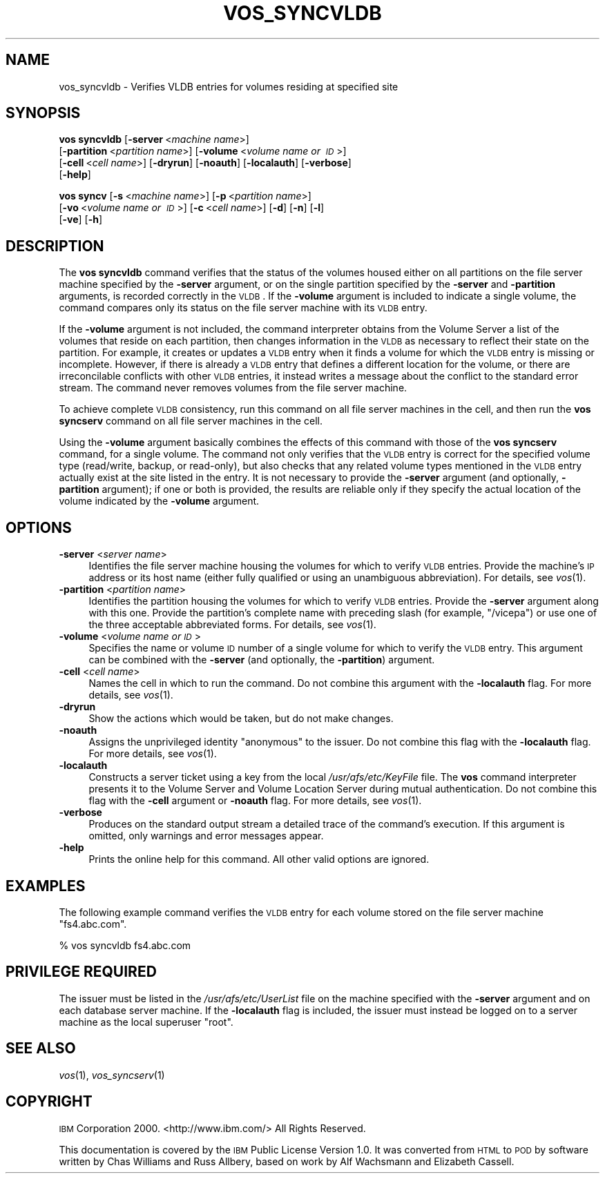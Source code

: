 .\" Automatically generated by Pod::Man 2.12 (Pod::Simple 3.05)
.\"
.\" Standard preamble:
.\" ========================================================================
.de Sh \" Subsection heading
.br
.if t .Sp
.ne 5
.PP
\fB\\$1\fR
.PP
..
.de Sp \" Vertical space (when we can't use .PP)
.if t .sp .5v
.if n .sp
..
.de Vb \" Begin verbatim text
.ft CW
.nf
.ne \\$1
..
.de Ve \" End verbatim text
.ft R
.fi
..
.\" Set up some character translations and predefined strings.  \*(-- will
.\" give an unbreakable dash, \*(PI will give pi, \*(L" will give a left
.\" double quote, and \*(R" will give a right double quote.  \*(C+ will
.\" give a nicer C++.  Capital omega is used to do unbreakable dashes and
.\" therefore won't be available.  \*(C` and \*(C' expand to `' in nroff,
.\" nothing in troff, for use with C<>.
.tr \(*W-
.ds C+ C\v'-.1v'\h'-1p'\s-2+\h'-1p'+\s0\v'.1v'\h'-1p'
.ie n \{\
.    ds -- \(*W-
.    ds PI pi
.    if (\n(.H=4u)&(1m=24u) .ds -- \(*W\h'-12u'\(*W\h'-12u'-\" diablo 10 pitch
.    if (\n(.H=4u)&(1m=20u) .ds -- \(*W\h'-12u'\(*W\h'-8u'-\"  diablo 12 pitch
.    ds L" ""
.    ds R" ""
.    ds C` ""
.    ds C' ""
'br\}
.el\{\
.    ds -- \|\(em\|
.    ds PI \(*p
.    ds L" ``
.    ds R" ''
'br\}
.\"
.\" If the F register is turned on, we'll generate index entries on stderr for
.\" titles (.TH), headers (.SH), subsections (.Sh), items (.Ip), and index
.\" entries marked with X<> in POD.  Of course, you'll have to process the
.\" output yourself in some meaningful fashion.
.if \nF \{\
.    de IX
.    tm Index:\\$1\t\\n%\t"\\$2"
..
.    nr % 0
.    rr F
.\}
.\"
.\" Accent mark definitions (@(#)ms.acc 1.5 88/02/08 SMI; from UCB 4.2).
.\" Fear.  Run.  Save yourself.  No user-serviceable parts.
.    \" fudge factors for nroff and troff
.if n \{\
.    ds #H 0
.    ds #V .8m
.    ds #F .3m
.    ds #[ \f1
.    ds #] \fP
.\}
.if t \{\
.    ds #H ((1u-(\\\\n(.fu%2u))*.13m)
.    ds #V .6m
.    ds #F 0
.    ds #[ \&
.    ds #] \&
.\}
.    \" simple accents for nroff and troff
.if n \{\
.    ds ' \&
.    ds ` \&
.    ds ^ \&
.    ds , \&
.    ds ~ ~
.    ds /
.\}
.if t \{\
.    ds ' \\k:\h'-(\\n(.wu*8/10-\*(#H)'\'\h"|\\n:u"
.    ds ` \\k:\h'-(\\n(.wu*8/10-\*(#H)'\`\h'|\\n:u'
.    ds ^ \\k:\h'-(\\n(.wu*10/11-\*(#H)'^\h'|\\n:u'
.    ds , \\k:\h'-(\\n(.wu*8/10)',\h'|\\n:u'
.    ds ~ \\k:\h'-(\\n(.wu-\*(#H-.1m)'~\h'|\\n:u'
.    ds / \\k:\h'-(\\n(.wu*8/10-\*(#H)'\z\(sl\h'|\\n:u'
.\}
.    \" troff and (daisy-wheel) nroff accents
.ds : \\k:\h'-(\\n(.wu*8/10-\*(#H+.1m+\*(#F)'\v'-\*(#V'\z.\h'.2m+\*(#F'.\h'|\\n:u'\v'\*(#V'
.ds 8 \h'\*(#H'\(*b\h'-\*(#H'
.ds o \\k:\h'-(\\n(.wu+\w'\(de'u-\*(#H)/2u'\v'-.3n'\*(#[\z\(de\v'.3n'\h'|\\n:u'\*(#]
.ds d- \h'\*(#H'\(pd\h'-\w'~'u'\v'-.25m'\f2\(hy\fP\v'.25m'\h'-\*(#H'
.ds D- D\\k:\h'-\w'D'u'\v'-.11m'\z\(hy\v'.11m'\h'|\\n:u'
.ds th \*(#[\v'.3m'\s+1I\s-1\v'-.3m'\h'-(\w'I'u*2/3)'\s-1o\s+1\*(#]
.ds Th \*(#[\s+2I\s-2\h'-\w'I'u*3/5'\v'-.3m'o\v'.3m'\*(#]
.ds ae a\h'-(\w'a'u*4/10)'e
.ds Ae A\h'-(\w'A'u*4/10)'E
.    \" corrections for vroff
.if v .ds ~ \\k:\h'-(\\n(.wu*9/10-\*(#H)'\s-2\u~\d\s+2\h'|\\n:u'
.if v .ds ^ \\k:\h'-(\\n(.wu*10/11-\*(#H)'\v'-.4m'^\v'.4m'\h'|\\n:u'
.    \" for low resolution devices (crt and lpr)
.if \n(.H>23 .if \n(.V>19 \
\{\
.    ds : e
.    ds 8 ss
.    ds o a
.    ds d- d\h'-1'\(ga
.    ds D- D\h'-1'\(hy
.    ds th \o'bp'
.    ds Th \o'LP'
.    ds ae ae
.    ds Ae AE
.\}
.rm #[ #] #H #V #F C
.\" ========================================================================
.\"
.IX Title "VOS_SYNCVLDB 1"
.TH VOS_SYNCVLDB 1 "2009-07-31" "OpenAFS" "AFS Command Reference"
.\" For nroff, turn off justification.  Always turn off hyphenation; it makes
.\" way too many mistakes in technical documents.
.if n .ad l
.nh
.SH "NAME"
vos_syncvldb \- Verifies VLDB entries for volumes residing at specified site
.SH "SYNOPSIS"
.IX Header "SYNOPSIS"
\&\fBvos syncvldb\fR [\fB\-server\fR\ <\fImachine\ name\fR>]
    [\fB\-partition\fR\ <\fIpartition\ name\fR>] [\fB\-volume\fR\ <\fIvolume\ name\ or\ \s-1ID\s0\fR>]
    [\fB\-cell\fR\ <\fIcell\ name\fR>] [\fB\-dryrun\fR] [\fB\-noauth\fR] [\fB\-localauth\fR] [\fB\-verbose\fR]
    [\fB\-help\fR]
.PP
\&\fBvos syncv\fR [\fB\-s\fR\ <\fImachine\ name\fR>] [\fB\-p\fR\ <\fIpartition\ name\fR>]
    [\fB\-vo\fR\ <\fIvolume\ name\ or\ \s-1ID\s0\fR>] [\fB\-c\fR\ <\fIcell\ name\fR>] [\fB\-d\fR] [\fB\-n\fR] [\fB\-l\fR]
    [\fB\-ve\fR] [\fB\-h\fR]
.SH "DESCRIPTION"
.IX Header "DESCRIPTION"
The \fBvos syncvldb\fR command verifies that the status of the volumes housed
either on all partitions on the file server machine specified by the
\&\fB\-server\fR argument, or on the single partition specified by the
\&\fB\-server\fR and \fB\-partition\fR arguments, is recorded correctly in the
\&\s-1VLDB\s0. If the \fB\-volume\fR argument is included to indicate a single volume,
the command compares only its status on the file server machine with its
\&\s-1VLDB\s0 entry.
.PP
If the \fB\-volume\fR argument is not included, the command interpreter
obtains from the Volume Server a list of the volumes that reside on each
partition, then changes information in the \s-1VLDB\s0 as necessary to reflect
their state on the partition. For example, it creates or updates a \s-1VLDB\s0
entry when it finds a volume for which the \s-1VLDB\s0 entry is missing or
incomplete. However, if there is already a \s-1VLDB\s0 entry that defines a
different location for the volume, or there are irreconcilable conflicts
with other \s-1VLDB\s0 entries, it instead writes a message about the conflict to
the standard error stream. The command never removes volumes from the file
server machine.
.PP
To achieve complete \s-1VLDB\s0 consistency, run this command on all file server
machines in the cell, and then run the \fBvos syncserv\fR command on all file
server machines in the cell.
.PP
Using the \fB\-volume\fR argument basically combines the effects of this
command with those of the \fBvos syncserv\fR command, for a single
volume. The command not only verifies that the \s-1VLDB\s0 entry is correct for
the specified volume type (read/write, backup, or read-only), but also
checks that any related volume types mentioned in the \s-1VLDB\s0 entry actually
exist at the site listed in the entry. It is not necessary to provide the
\&\fB\-server\fR argument (and optionally, \fB\-partition\fR argument); if one or
both is provided, the results are reliable only if they specify the actual
location of the volume indicated by the \fB\-volume\fR argument.
.SH "OPTIONS"
.IX Header "OPTIONS"
.IP "\fB\-server\fR <\fIserver name\fR>" 4
.IX Item "-server <server name>"
Identifies the file server machine housing the volumes for which to verify
\&\s-1VLDB\s0 entries. Provide the machine's \s-1IP\s0 address or its host name (either
fully qualified or using an unambiguous abbreviation). For details, see
\&\fIvos\fR\|(1).
.IP "\fB\-partition\fR <\fIpartition name\fR>" 4
.IX Item "-partition <partition name>"
Identifies the partition housing the volumes for which to verify \s-1VLDB\s0
entries. Provide the \fB\-server\fR argument along with this one. Provide the
partition's complete name with preceding slash (for example, \f(CW\*(C`/vicepa\*(C'\fR)
or use one of the three acceptable abbreviated forms. For details, see
\&\fIvos\fR\|(1).
.IP "\fB\-volume\fR <\fIvolume name or \s-1ID\s0\fR>" 4
.IX Item "-volume <volume name or ID>"
Specifies the name or volume \s-1ID\s0 number of a single volume for which to
verify the \s-1VLDB\s0 entry. This argument can be combined with the \fB\-server\fR
(and optionally, the \fB\-partition\fR) argument.
.IP "\fB\-cell\fR <\fIcell name\fR>" 4
.IX Item "-cell <cell name>"
Names the cell in which to run the command. Do not combine this argument
with the \fB\-localauth\fR flag. For more details, see \fIvos\fR\|(1).
.IP "\fB\-dryrun\fR" 4
.IX Item "-dryrun"
Show the actions which would be taken, but do not make changes.
.IP "\fB\-noauth\fR" 4
.IX Item "-noauth"
Assigns the unprivileged identity \f(CW\*(C`anonymous\*(C'\fR to the issuer. Do not
combine this flag with the \fB\-localauth\fR flag. For more details, see
\&\fIvos\fR\|(1).
.IP "\fB\-localauth\fR" 4
.IX Item "-localauth"
Constructs a server ticket using a key from the local
\&\fI/usr/afs/etc/KeyFile\fR file. The \fBvos\fR command interpreter presents it
to the Volume Server and Volume Location Server during mutual
authentication. Do not combine this flag with the \fB\-cell\fR argument or
\&\fB\-noauth\fR flag. For more details, see \fIvos\fR\|(1).
.IP "\fB\-verbose\fR" 4
.IX Item "-verbose"
Produces on the standard output stream a detailed trace of the command's
execution. If this argument is omitted, only warnings and error messages
appear.
.IP "\fB\-help\fR" 4
.IX Item "-help"
Prints the online help for this command. All other valid options are
ignored.
.SH "EXAMPLES"
.IX Header "EXAMPLES"
The following example command verifies the \s-1VLDB\s0 entry for each volume
stored on the file server machine \f(CW\*(C`fs4.abc.com\*(C'\fR.
.PP
.Vb 1
\&   % vos syncvldb fs4.abc.com
.Ve
.SH "PRIVILEGE REQUIRED"
.IX Header "PRIVILEGE REQUIRED"
The issuer must be listed in the \fI/usr/afs/etc/UserList\fR file on the
machine specified with the \fB\-server\fR argument and on each database server
machine. If the \fB\-localauth\fR flag is included, the issuer must instead be
logged on to a server machine as the local superuser \f(CW\*(C`root\*(C'\fR.
.SH "SEE ALSO"
.IX Header "SEE ALSO"
\&\fIvos\fR\|(1),
\&\fIvos_syncserv\fR\|(1)
.SH "COPYRIGHT"
.IX Header "COPYRIGHT"
\&\s-1IBM\s0 Corporation 2000. <http://www.ibm.com/> All Rights Reserved.
.PP
This documentation is covered by the \s-1IBM\s0 Public License Version 1.0.  It was
converted from \s-1HTML\s0 to \s-1POD\s0 by software written by Chas Williams and Russ
Allbery, based on work by Alf Wachsmann and Elizabeth Cassell.
